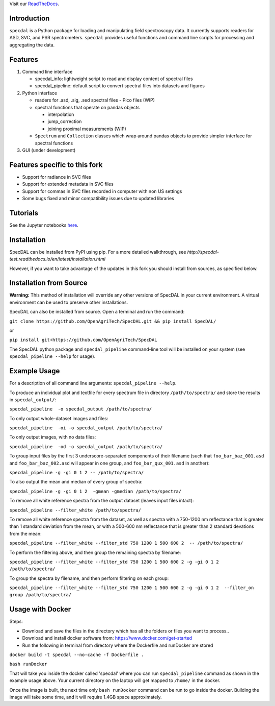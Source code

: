 Visit our `ReadTheDocs <http://specdal.readthedocs.io/en/latest/>`_.

Introduction
============

``specdal`` is a Python package for loading and manipulating field
spectroscopy data. It currently supports readers for ASD, SVC, and PSR
spectrometers. ``specdal`` provides useful functions and command line
scripts for processing and aggregating the data.

Features
========

1. Command line interface

   - specdal_info: lightweight script to read and display content of
     spectral files
     
   - specdal_pipeline: default script to convert spectral files into
     datasets and figures

2. Python interface
   
   - readers for .asd, .sig, .sed spectral files
     - Pico files (WIP)

   - spectral functions that operate on pandas objects
     
     - interpolation
       
     - jump_correction
       
     - joining proximal measurements (WIP)
     
   - ``Spectrum`` and ``Collection`` classes which wrap around pandas
     objects to provide simpler interface for spectral functions

3. GUI (under development)

Features specific to this fork
===============================

- Support for radiance in SVC files

- Support for extended metadata in SVC files

- Support for commas in SVC files recorded in computer with non US settings

- Some bugs fixed and minor compatibility issues due to updated libraries



Tutorials
=========

See the Jupyter notebooks `here
<https://github.com/OpenAgriTech/SpecDAL/tree/master/specdal/examples/>`_.


Installation
============

SpecDAL can be installed from PyPI using pip. For a more detailed
walkthrough, see
`http://specdal-test.readthedocs.io/en/latest/installation.html`

However, if you want to take advantage of the updates in this fork
you should install from sources, as specified below. 

Installation from Source
========================

**Warning:** This method of installation will override any other versions of SpecDAL
in your current environment. A virtual environment can be used to preserve other installations.

SpecDAL can also be installed from source.  Open a terminal and run the command:

``git clone https://github.com/OpenAgriTech/SpecDAL.git && pip install SpecDAL/`` 

or 

``pip install git+https://github.com/OpenAgriTech/SpecDAL``

The SpecDAL python package and ``specdal_pipeline`` command-line tool will be
installed on your system (see ``specdal_pipeline --help`` for usage).


Example Usage
=============

For a description of all command line arguments: ``specdal_pipeline --help``.

To produce an individual plot and textfile for every spectrum file 
in directory ``/path/to/spectra/`` and store the results in ``specdal_output/``:

``specdal_pipeline  -o specdal_output /path/to/spectra/``

To only output whole-dataset images and files:

``specdal_pipeline  -oi -o specdal_output /path/to/spectra/``

To only output images, with no data files:

``specdal_pipeline  -od -o specdal_output /path/to/spectra/``


To group input files by the first 3 underscore-separated components 
of their filename (such that ``foo_bar_baz_001.asd`` and 
``foo_bar_baz_002.asd`` will appear in one group, and
``foo_bar_qux_001.asd`` in another):

``specdal_pipeline -g -gi 0 1 2 -- /path/to/spectra/``

To also output the mean and median of every group of spectra:

``specdal_pipeline -g -gi 0 1 2  -gmean -gmedian /path/to/spectra/``

To remove all white reference spectra from the output dataset (leaves input files intact):

``specdal_pipeline --filter_white /path/to/spectra/``

To remove all white reference spectra from the dataset, as well as spectra
with a 750-1200 nm reflectance that is greater than 1 standard deviation from the mean,
or with a 500-600 nm reflectance that is greater than 2 standard devations from the mean:

``specdal_pipeline --filter_white --filter_std 750 1200 1 500 600 2  -- /path/to/spectra/``

To perform the filtering above, and then group the remaining spectra by filename:

``specdal_pipeline --filter_white --filter_std 750 1200 1 500 600 2 
-g -gi 0 1 2 /path/to/spectra/``

To group the spectra by filename, and then perform filtering on each group:

``specdal_pipeline --filter_white --filter_std 750 1200 1 500 600 2 
-g -gi 0 1 2  --filter_on group /path/to/spectra/``

Usage with Docker
=================

Steps:

- Download and save the files in the directory which has all the folders or files you want to process..

- Download and install docker software from: https://www.docker.com/get-started

- Run the following in terminal from directory where the Dockerfile and runDocker are stored

``docker build -t specdal --no-cache -f Dockerfile .``

``bash runDocker``

That will take you inside the docker called 'specdal' where you can run ``specdal_pipeline`` command as shown in the example usage above. Your current directory on the laptop will get mapped to ``/home/`` in the docker.

Once the image is built, the next time only ``bash runDocker`` command can be run to go inside the docker. Building the image will take some time, and it will require 1.4GB space approximately.
